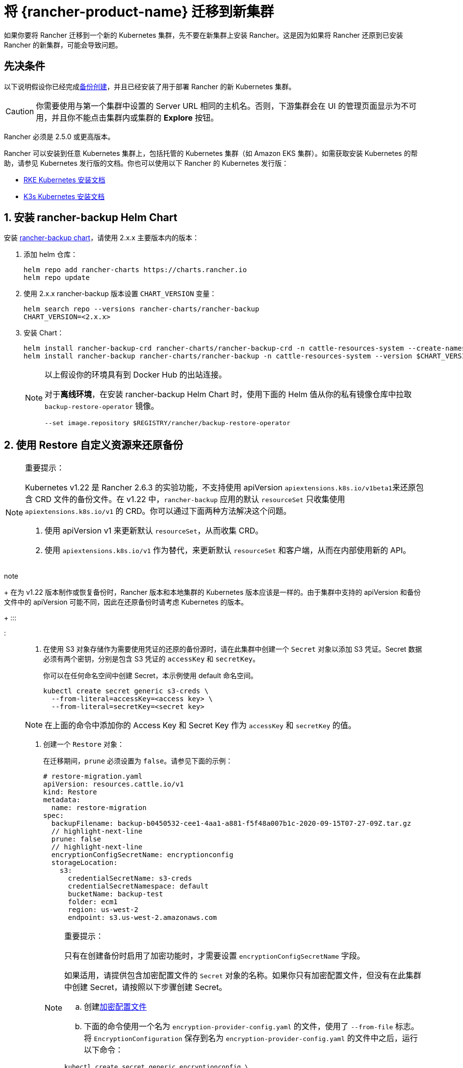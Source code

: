 = 将 {rancher-product-name} 迁移到新集群

如果你要将 Rancher 迁移到一个新的 Kubernetes 集群，先不要在新集群上安装 Rancher。这是因为如果将 Rancher 还原到已安装 Rancher 的新集群，可能会导致问题。

== 先决条件

以下说明假设你已经完成xref:rancher-admin/back-up-restore-and-disaster-recovery/back-up.adoc[备份创建]，并且已经安装了用于部署 Rancher 的新 Kubernetes 集群。

[CAUTION]
====

你需要使用与第一个集群中设置的 Server URL 相同的主机名。否则，下游集群会在 UI 的管理页面显示为不可用，并且你不能点击集群内或集群的 *Explore* 按钮。
====


Rancher 必须是 2.5.0 或更高版本。

Rancher 可以安装到任意 Kubernetes 集群上，包括托管的 Kubernetes 集群（如 Amazon EKS 集群）。如需获取安装 Kubernetes 的帮助，请参见 Kubernetes 发行版的文档。你也可以使用以下 Rancher 的 Kubernetes 发行版：

* https://rancher.com/docs/rke/latest/en/installation/[RKE Kubernetes 安装文档]
* https://rancher.com/docs/k3s/latest/en/installation/[K3s Kubernetes 安装文档]

== 1. 安装 rancher-backup Helm Chart

安装 https://github.com/rancher/backup-restore-operator/tags[rancher-backup chart]，请使用 2.x.x 主要版本内的版本：

. 添加 helm 仓库：
+
[,bash]
----
helm repo add rancher-charts https://charts.rancher.io
helm repo update
----

. 使用 2.x.x rancher-backup 版本设置 `CHART_VERSION` 变量：
+
[,bash]
----
helm search repo --versions rancher-charts/rancher-backup
CHART_VERSION=<2.x.x>
----

. 安装 Chart：
+
[,bash]
----
helm install rancher-backup-crd rancher-charts/rancher-backup-crd -n cattle-resources-system --create-namespace --version $CHART_VERSION
helm install rancher-backup rancher-charts/rancher-backup -n cattle-resources-system --version $CHART_VERSION
----
+

[NOTE]
====
以上假设你的环境具有到 Docker Hub 的出站连接。

对于**离线环境**，在安装 rancher-backup Helm Chart 时，使用下面的 Helm 值从你的私有镜像仓库中拉取 `backup-restore-operator` 镜像。

[,bash]
----
--set image.repository $REGISTRY/rancher/backup-restore-operator
----
====


== 2. 使用 Restore 自定义资源来还原备份

[NOTE]
.重要提示：
====

Kubernetes v1.22 是 Rancher 2.6.3 的实验功能，不支持使用 apiVersion ``apiextensions.k8s.io/v1beta1``来还原包含 CRD 文件的备份文件。在 v1.22 中，`rancher-backup` 应用的默认 `resourceSet` 只收集使用 `apiextensions.k8s.io/v1` 的 CRD。你可以通过下面两种方法解决这个问题。

. 使用 apiVersion v1 来更新默认 `resourceSet`，从而收集 CRD。
. 使用 `apiextensions.k8s.io/v1` 作为替代，来更新默认 `resourceSet` 和客户端，从而在内部使用新的 API。
+
====
note
+
在为 v1.22 版本制作或恢复备份时，Rancher 版本和本地集群的 Kubernetes 版本应该是一样的。由于集群中支持的 apiVersion 和备份文件中的 apiVersion 可能不同，因此在还原备份时请考虑 Kubernetes 的版本。
+
:::

:::

. 在使用 S3 对象存储作为需要使用凭证的还原的备份源时，请在此集群中创建一个 `Secret` 对象以添加 S3 凭证。Secret 数据必须有两个密钥，分别是包含 S3 凭证的 `accessKey` 和 `secretKey`。
+
你可以在任何命名空间中创建 Secret，本示例使用 default 命名空间。
+
[,bash]
----
kubectl create secret generic s3-creds \
  --from-literal=accessKey=<access key> \
  --from-literal=secretKey=<secret key>
----
+

[NOTE]
====
在上面的命令中添加你的 Access Key 和 Secret Key 作为 `accessKey` 和 `secretKey` 的值。
====


. 创建一个 `Restore` 对象：
+
在迁移期间，`prune` 必须设置为 `false`。请参见下面的示例：
+
[,yaml]
----
# restore-migration.yaml
apiVersion: resources.cattle.io/v1
kind: Restore
metadata:
  name: restore-migration
spec:
  backupFilename: backup-b0450532-cee1-4aa1-a881-f5f48a007b1c-2020-09-15T07-27-09Z.tar.gz
  // highlight-next-line
  prune: false
  // highlight-next-line
  encryptionConfigSecretName: encryptionconfig
  storageLocation:
    s3:
      credentialSecretName: s3-creds
      credentialSecretNamespace: default
      bucketName: backup-test
      folder: ecm1
      region: us-west-2
      endpoint: s3.us-west-2.amazonaws.com
----
+

[NOTE]
.重要提示：
====
只有在创建备份时启用了加密功能时，才需要设置 `encryptionConfigSecretName` 字段。

如果适用，请提供包含加密配置文件的 `Secret` 对象的名称。如果你只有加密配置文件，但没有在此集群中创建 Secret，请按照以下步骤创建 Secret。

 .. 创建link:configuration/backup.adoc#加密[加密配置文件]
 .. 下面的命令使用一个名为 `encryption-provider-config.yaml` 的文件，使用了 `--from-file` 标志。将 `EncryptionConfiguration` 保存到名为 `encryption-provider-config.yaml` 的文件中之后，运行以下命令：

[,bash]
----
kubectl create secret generic encryptionconfig \
  --from-file=./encryption-provider-config.yaml \
  -n cattle-resources-system
----
====


. 应用清单，并监控 Restore 的状态：
 .. 应用 `Restore` 对象资源：
+
[,bash]
----
kubectl apply -f restore-migration.yaml
----

 .. 观察 Restore 的状态：
+
[,bash]
----
kubectl get restore
----

 .. 查看恢复日志：
+
[,bash]
----
kubectl logs -n cattle-resources-system --tail 100 -f -l app.kubernetes.io/instance=rancher-backup
----

 .. Restore 资源的状态变成 `Completed` 后，你可以继续安装 cert-manager 和 Rancher。

== 3. 安装 cert-manager

按照在 Kubernetes 上安装 cert-manager的步骤xref:installation-and-upgrade/install-rancher.adoc#_4_安装_cert_manager[安装 cert-manager]。

== 4. 使用 Helm 安装 Rancher

使用与第一个集群上使用的相同版本的 Helm 来安装 Rancher：

对于 Kubernetes v1.25 或更高版本，使用 Rancher v2.7.2-v2.7.4 时，将 `global.cattle.psp.enabled` 设置为 `false`。对于 Rancher v2.7.5 及更高版本来说，这不是必需的，但你仍然可以手动设置该选项。

[,bash]
[,bash]
----
helm install rancher rancher-prime/rancher \
  --namespace cattle-system \
  --set hostname=<same hostname as the server URL from the first Rancher server> \
  --version x.y.z
----

[NOTE]
====

如果原始的 Rancher 环境正在运行，你可以使用 kubeconfig 为原始环境收集当前值：

[,bash]
----
helm get values rancher -n cattle-system -o yaml > rancher-values.yaml
----

你可以使用 `rancher-values.yaml` 文件来复用这些值。确保将 kubeconfig 切换到新的 Rancher 环境。

[,bash]
----
helm install rancher rancher-prime/rancher -n cattle-system -f rancher-values.yaml --version x.y.z
----
====


== 5. Redirect Traffic to the New Cluster

After migration completes, update your DNS records and any load balancers, so that traffic is routed correctly to the migrated cluster. Remember that you must use the same hostname that was set as the server URL in the original cluster.

Full instructions on how to redirect traffic to the migrated cluster differ based on your specific environment. Refer to your hosting provider's documentation for more details.

